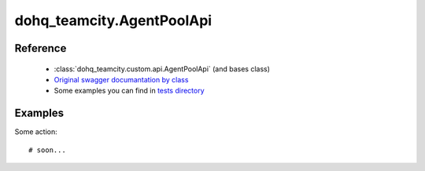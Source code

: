 #################
dohq_teamcity.AgentPoolApi
#################

Reference
========

  + :class:`dohq_teamcity.custom.api.AgentPoolApi` (and bases class)
  + `Original swagger documantation by class <https://github.com/devopshq/teamcity/blob/develop/docs-sphinx/swagger/api/AgentPoolApi.md>`_
  + Some examples you can find in `tests directory <https://github.com/devopshq/teamcity/blob/develop/test>`_

Examples
========
Some action::

    # soon...
